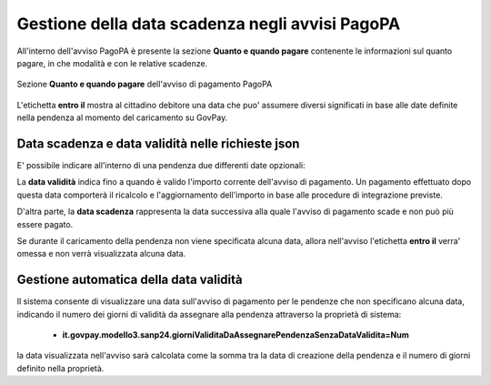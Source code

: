 .. _howto_dataScadenzaAvvisi:

Gestione della data scadenza negli avvisi PagoPA
================================================

All'interno dell'avviso PagoPA è presente la sezione **Quanto e quando pagare** contenente le informazioni sul quanto pagare, in che modalità e con le relative scadenze.

.. figure:: ./_images/quantoQuandoPagare.png
   :align: center

   Sezione **Quanto e quando pagare** dell'avviso di pagamento PagoPA

L'etichetta **entro il** mostra al cittadino debitore una data che puo' assumere diversi significati in base alle date definite nella pendenza al momento del caricamento su GovPay.

Data scadenza e data validità nelle richieste json
~~~~~~~~~~~~~~~~~~~~~~~~~~~~~~~~~~~~~~

E' possibile indicare all'interno di una pendenza due differenti date opzionali:

.. code-block:: json
  :caption: Data scadenza e data validità all'interno di una pendenza
  
  {
    ...
    "dataValidita": "2023-11-30",
    "dataScadenza": "2023-12-31"
    ...
  }

La **data validità** indica fino a quando è valido l'importo corrente dell'avviso di pagamento. Un pagamento effettuato dopo questa data comporterà il ricalcolo e l'aggiornamento dell'importo in base alle procedure di integrazione previste.

D'altra parte, la **data scadenza** rappresenta la data successiva alla quale l'avviso di pagamento scade e non può più essere pagato.

Se durante il caricamento della pendenza non viene specificata alcuna data, allora nell'avviso l'etichetta **entro il** verra' omessa e non verrà visualizzata alcuna data.

Gestione automatica della data validità
~~~~~~~~~~~~~~~~~~~~~~~~~~~~~~~~~~~~~~

Il sistema consente di visualizzare una data sull'avviso di pagamento per le pendenze che non specificano alcuna data, indicando il numero dei giorni di validità da assegnare alla pendenza attraverso la proprietà di sistema: 

  -  **it.govpay.modello3.sanp24.giorniValiditaDaAssegnarePendenzaSenzaDataValidita=Num**

la data visualizzata nell'avviso sarà calcolata come la somma tra la data di creazione della pendenza e il numero di giorni definito nella proprietà.
